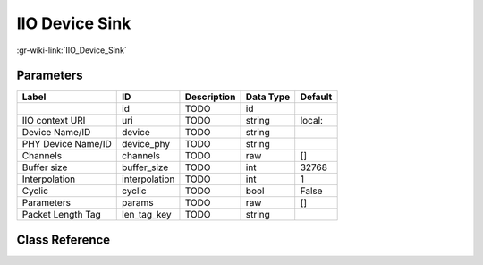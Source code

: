 ---------------
IIO Device Sink
---------------

:gr-wiki-link:`IIO_Device_Sink`

Parameters
**********

+-------------------------+-------------------------+-------------------------+-------------------------+-------------------------+
|Label                    |ID                       |Description              |Data Type                |Default                  |
+=========================+=========================+=========================+=========================+=========================+
|                         |id                       |TODO                     |id                       |                         |
+-------------------------+-------------------------+-------------------------+-------------------------+-------------------------+
|IIO context URI          |uri                      |TODO                     |string                   |local:                   |
+-------------------------+-------------------------+-------------------------+-------------------------+-------------------------+
|Device Name/ID           |device                   |TODO                     |string                   |                         |
+-------------------------+-------------------------+-------------------------+-------------------------+-------------------------+
|PHY Device Name/ID       |device_phy               |TODO                     |string                   |                         |
+-------------------------+-------------------------+-------------------------+-------------------------+-------------------------+
|Channels                 |channels                 |TODO                     |raw                      |[]                       |
+-------------------------+-------------------------+-------------------------+-------------------------+-------------------------+
|Buffer size              |buffer_size              |TODO                     |int                      |32768                    |
+-------------------------+-------------------------+-------------------------+-------------------------+-------------------------+
|Interpolation            |interpolation            |TODO                     |int                      |1                        |
+-------------------------+-------------------------+-------------------------+-------------------------+-------------------------+
|Cyclic                   |cyclic                   |TODO                     |bool                     |False                    |
+-------------------------+-------------------------+-------------------------+-------------------------+-------------------------+
|Parameters               |params                   |TODO                     |raw                      |[]                       |
+-------------------------+-------------------------+-------------------------+-------------------------+-------------------------+
|Packet Length Tag        |len_tag_key              |TODO                     |string                   |                         |
+-------------------------+-------------------------+-------------------------+-------------------------+-------------------------+

Class Reference
*******************

.. tabs::

   .. group-tab:: Python
      TODO

   .. group-tab:: C++

      .. doxygengroup:: block_iio_device_sink
         :content-only:
         :undoc-members:
         :private-members:
         :members:

